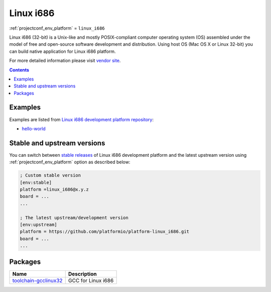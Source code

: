 ..  Copyright (c) 2014-present PlatformIO <contact@platformio.org>
    Licensed under the Apache License, Version 2.0 (the "License");
    you may not use this file except in compliance with the License.
    You may obtain a copy of the License at
       http://www.apache.org/licenses/LICENSE-2.0
    Unless required by applicable law or agreed to in writing, software
    distributed under the License is distributed on an "AS IS" BASIS,
    WITHOUT WARRANTIES OR CONDITIONS OF ANY KIND, either express or implied.
    See the License for the specific language governing permissions and
    limitations under the License.

.. _platform_linux_i686:

Linux i686
==========
:ref:`projectconf_env_platform` = ``linux_i686``

Linux i686 (32-bit) is a Unix-like and mostly POSIX-compliant computer operating system (OS) assembled under the model of free and open-source software development and distribution. Using host OS (Mac OS X or Linux 32-bit) you can build native application for Linux i686 platform.

For more detailed information please visit `vendor site <https://platformio.org/platforms/linux_i686?utm_source=platformio&utm_medium=docs>`_.

.. contents:: Contents
    :local:
    :depth: 1


Examples
--------

Examples are listed from `Linux i686 development platform repository <https://github.com/platformio/platform-linux_i686/tree/develop/examples?utm_source=platformio&utm_medium=docs>`_:

* `hello-world <https://github.com/platformio/platform-linux_i686/tree/develop/examples/hello-world?utm_source=platformio&utm_medium=docs>`_

Stable and upstream versions
----------------------------

You can switch between `stable releases <https://github.com/platformio/platform-linux_i686/releases>`__
of Linux i686 development platform and the latest upstream version using
:ref:`projectconf_env_platform` option as described below:

.. code-block:: ini

    ; Custom stable version
    [env:stable]
    platform =linux_i686@x.y.z
    board = ...
    ...

    ; The latest upstream/development version
    [env:upstream]
    platform = https://github.com/platformio/platform-linux_i686.git
    board = ...
    ...


Packages
--------

.. list-table::
    :header-rows:  1

    * - Name
      - Description

    * - `toolchain-gcclinux32 <https://gcc.gnu.org?utm_source=platformio&utm_medium=docs>`__
      - GCC for Linux i686